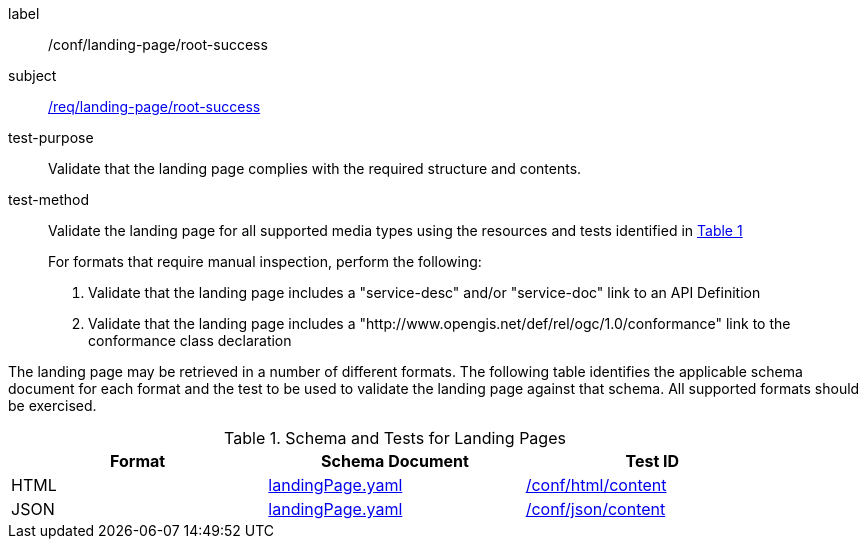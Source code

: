 [[ats_landing-page_root-success]]

////
[width="90%",cols="2,6a"]
|===
^|*Abstract Test {counter:ats-id}* |*/conf/landing-page/root-success*
^|Test Purpose |Validate that the landing page complies with the required structure and contents.
^|Requirement |<<req_landing-page_root-success,/req/landing-page/root-success>>
^|Test Method |Validate the landing page for all supported media types using the resources and tests identified in <<landing-page-schema>>

For formats that require manual inspection, perform the following:

. Validate that the landing page includes a "service-desc" and/or "service-doc" link to an API Definition

. Validate that the landing page includes a "http://www.opengis.net/def/rel/ogc/1.0/conformance" link to the conformance class declaration
|===
////

[abstract_test]
====
[%metadata]
label:: /conf/landing-page/root-success
subject:: <<req_landing-page_root-success,/req/landing-page/root-success>>
test-purpose:: Validate that the landing page complies with the required structure and contents.
test-method::
+
--
Validate the landing page for all supported media types using the resources and tests identified in <<landing-page-schema>>

For formats that require manual inspection, perform the following:

. Validate that the landing page includes a "service-desc" and/or "service-doc" link to an API Definition

. Validate that the landing page includes a "http://www.opengis.net/def/rel/ogc/1.0/conformance" link to the conformance class declaration
--
====

The landing page may be retrieved in a number of different formats. The following table identifies the applicable schema document for each format and the test to be used to validate the landing page against that schema. All supported formats should be exercised.

[#landing-page-schema,reftext='{table-caption} {counter:table-num}']
.Schema and Tests for Landing Pages
[width="90%",cols="3",options="header"]
|===
|Format |Schema Document |Test ID
|HTML |link:http://schemas.opengis.net/ogcapi/common/part1/1.0/openapi/schemas/landingPage.yaml[landingPage.yaml]|<<ats_html_content,/conf/html/content>>
|JSON |link:http://schemas.opengis.net/ogcapi/common/part1/1.0/openapi/schemas/landingPage.yaml[landingPage.yaml] |<<ats_json_content,/conf/json/content>>
|===
